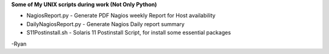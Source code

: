 **Some of My UNIX scripts during work (Not Only Python)**

*  NagiosReport.py - Generate PDF Nagios weekly Report for Host availability
*  DailyNagiosReport.py -  Generate Nagios Daily report summary 
*  S11Postinstall.sh - Solaris 11 Postinstall Script, for install some essential packages

-Ryan
